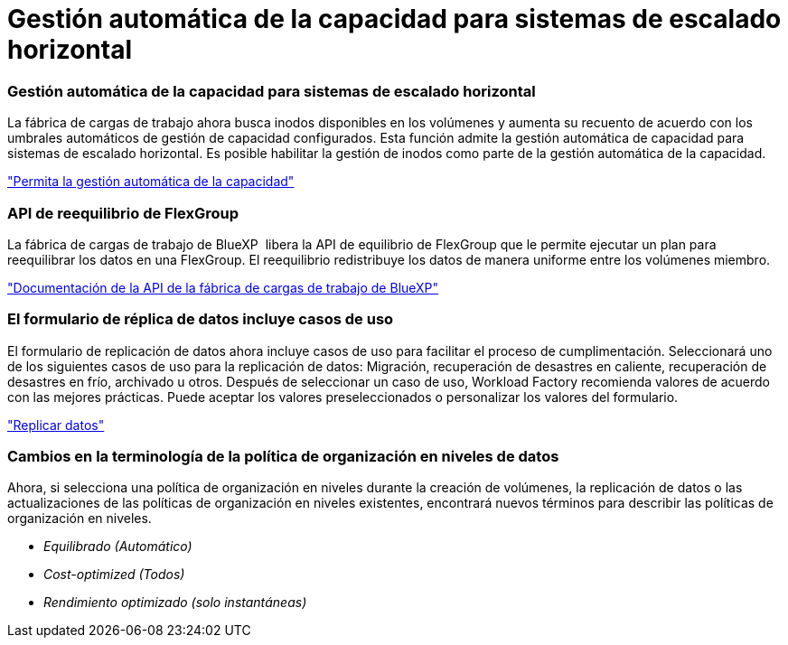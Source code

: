 = Gestión automática de la capacidad para sistemas de escalado horizontal
:allow-uri-read: 




=== Gestión automática de la capacidad para sistemas de escalado horizontal

La fábrica de cargas de trabajo ahora busca inodos disponibles en los volúmenes y aumenta su recuento de acuerdo con los umbrales automáticos de gestión de capacidad configurados. Esta función admite la gestión automática de capacidad para sistemas de escalado horizontal. Es posible habilitar la gestión de inodos como parte de la gestión automática de la capacidad.

link:https://docs.netapp.com/us-en/workload-fsx-ontap/enable-auto-capacity-management.html["Permita la gestión automática de la capacidad"]



=== API de reequilibrio de FlexGroup

La fábrica de cargas de trabajo de BlueXP  libera la API de equilibrio de FlexGroup que le permite ejecutar un plan para reequilibrar los datos en una FlexGroup. El reequilibrio redistribuye los datos de manera uniforme entre los volúmenes miembro.

link:https://console.workloads.netapp.com/api-doc["Documentación de la API de la fábrica de cargas de trabajo de BlueXP"]



=== El formulario de réplica de datos incluye casos de uso

El formulario de replicación de datos ahora incluye casos de uso para facilitar el proceso de cumplimentación. Seleccionará uno de los siguientes casos de uso para la replicación de datos: Migración, recuperación de desastres en caliente, recuperación de desastres en frío, archivado u otros. Después de seleccionar un caso de uso, Workload Factory recomienda valores de acuerdo con las mejores prácticas. Puede aceptar los valores preseleccionados o personalizar los valores del formulario.

link:https://docs.netapp.com/us-en/workload-fsx-ontap/create-replication.html["Replicar datos"]



=== Cambios en la terminología de la política de organización en niveles de datos

Ahora, si selecciona una política de organización en niveles durante la creación de volúmenes, la replicación de datos o las actualizaciones de las políticas de organización en niveles existentes, encontrará nuevos términos para describir las políticas de organización en niveles.

* _Equilibrado (Automático)_
* _Cost-optimized (Todos)_
* _Rendimiento optimizado (solo instantáneas)_

